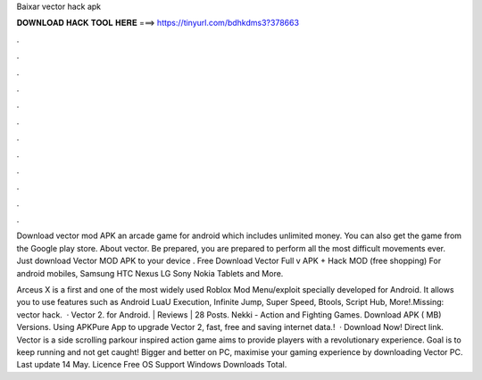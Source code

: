 Baixar vector hack apk



𝐃𝐎𝐖𝐍𝐋𝐎𝐀𝐃 𝐇𝐀𝐂𝐊 𝐓𝐎𝐎𝐋 𝐇𝐄𝐑𝐄 ===> https://tinyurl.com/bdhkdms3?378663



.



.



.



.



.



.



.



.



.



.



.



.

Download vector mod APK an arcade game for android which includes unlimited money. You can also get the game from the Google play store. About vector. Be prepared, you are prepared to perform all the most difficult movements ever. Just download Vector MOD APK to your device . Free Download Vector Full v APK + Hack MOD (free shopping) For android mobiles, Samsung HTC Nexus LG Sony Nokia Tablets and More.

Arceus X is a first and one of the most widely used Roblox Mod Menu/exploit specially developed for Android. It allows you to use features such as Android LuaU Execution, Infinite Jump, Super Speed, Btools, Script Hub, More!.Missing: vector hack.  · Vector 2. for Android. | Reviews | 28 Posts. Nekki - Action and Fighting Games. Download APK ( MB) Versions. Using APKPure App to upgrade Vector 2, fast, free and saving internet data.!  · Download Now! Direct link. Vector is a side scrolling parkour inspired action game aims to provide players with a revolutionary experience. Goal is to keep running and not get caught! Bigger and better on PC, maximise your gaming experience by downloading Vector PC. Last update 14 May. Licence Free OS Support Windows Downloads Total.
